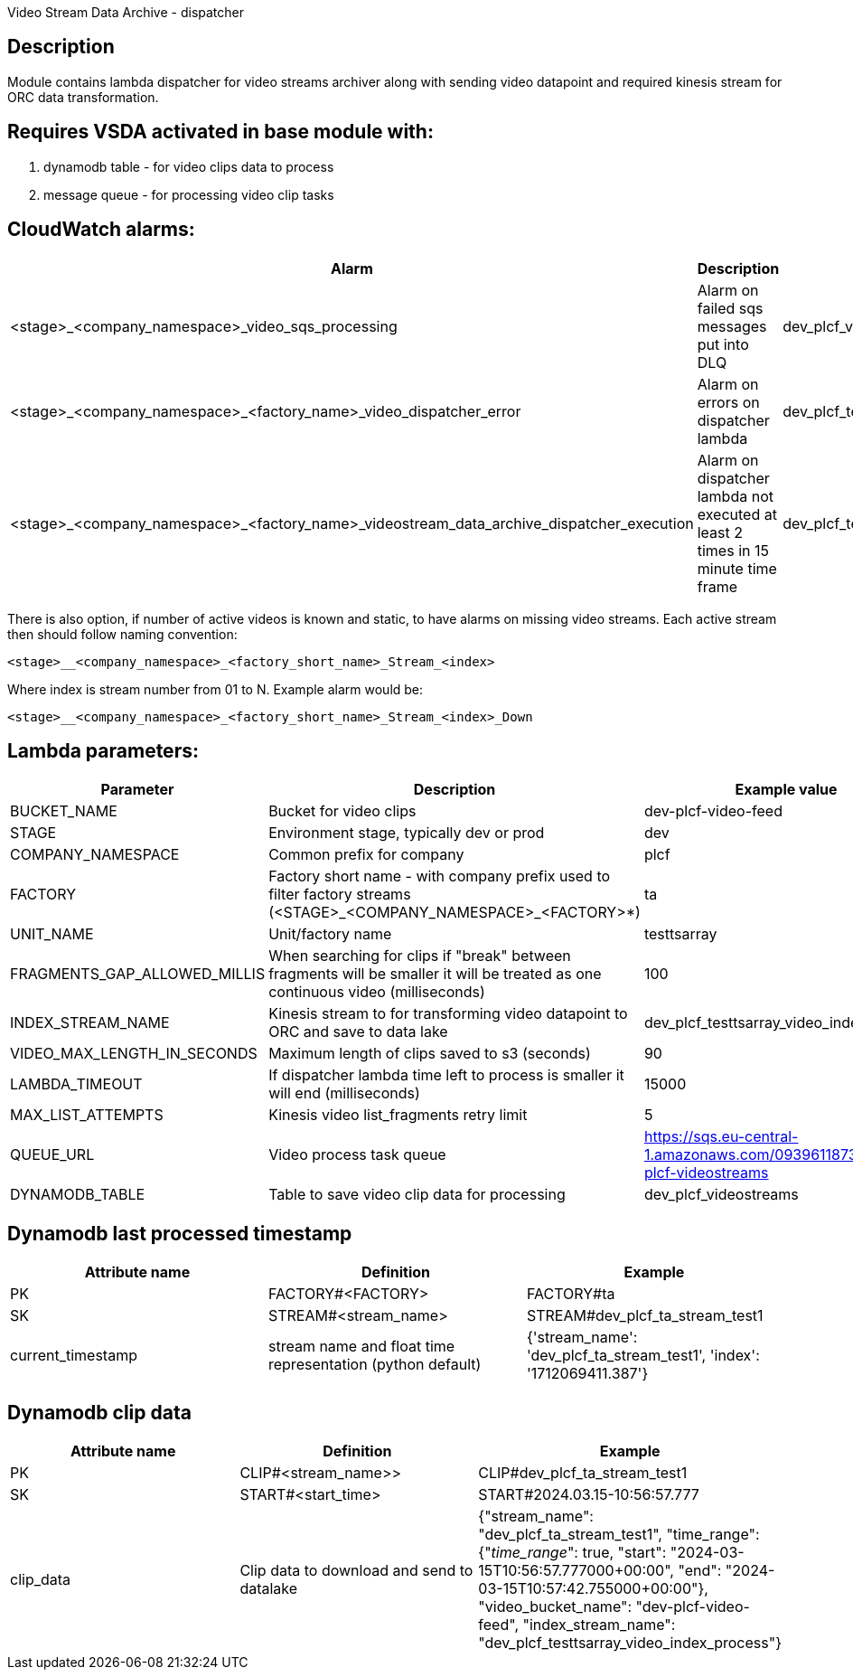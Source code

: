 Video Stream Data Archive - dispatcher

== Description
Module contains lambda dispatcher for video streams archiver along with
sending video datapoint and required kinesis stream for ORC data transformation.

== Requires VSDA activated in base module with:
. dynamodb table - for video clips data to process
. message queue - for processing video clip tasks

== CloudWatch alarms:
|===
|Alarm |Description |Example name

|<stage>_<company_namespace>_video_sqs_processing
|Alarm on failed sqs messages put into DLQ
|dev_plcf_video_sqs_processing

|<stage>_<company_namespace>_<factory_name>_video_dispatcher_error
|Alarm on errors on dispatcher lambda
|dev_plcf_testtsarray_video_dispatcher_error

|<stage>_<company_namespace>_<factory_name>_videostream_data_archive_dispatcher_execution
|Alarm on dispatcher lambda not executed at least 2 times in 15 minute time frame
|dev_plcf_testtsarray_videostream_data_archive_dispatcher_execution
|===

There is also option, if number of active videos is known and static, to have alarms on missing video streams.
Each active stream then should follow naming convention:
[source]
----
<stage>__<company_namespace>_<factory_short_name>_Stream_<index>
----
Where index is stream number from 01 to N.
Example alarm would be:
[source]
----
<stage>__<company_namespace>_<factory_short_name>_Stream_<index>_Down
----

== Lambda parameters:
|===
|Parameter |Description |Example value

|BUCKET_NAME
|Bucket for video clips
|dev-plcf-video-feed

|STAGE
|Environment stage, typically dev or prod
|dev

|COMPANY_NAMESPACE
|Common prefix for company
|plcf

|FACTORY
|Factory short name - with company prefix used to filter factory streams (<STAGE>_<COMPANY_NAMESPACE>_<FACTORY>*)
|ta

|UNIT_NAME
|Unit/factory name
|testtsarray

|FRAGMENTS_GAP_ALLOWED_MILLIS
|When searching for clips if "break" between fragments will be smaller it will be treated as one continuous video  (milliseconds)
|100

|INDEX_STREAM_NAME
|Kinesis stream to for transforming video datapoint to ORC and save to data lake
|dev_plcf_testtsarray_video_index_process


|VIDEO_MAX_LENGTH_IN_SECONDS
|Maximum length of clips saved to s3 (seconds)
|90

|LAMBDA_TIMEOUT
|If dispatcher lambda time left to process is smaller it will end (milliseconds)
|15000

|MAX_LIST_ATTEMPTS
|Kinesis video list_fragments retry limit
|5

|QUEUE_URL
|Video process task queue
|https://sqs.eu-central-1.amazonaws.com/093961187306/dev-plcf-videostreams

|DYNAMODB_TABLE
|Table to save video clip data for processing
|dev_plcf_videostreams

|===

== Dynamodb last processed timestamp
|===
|Attribute name |Definition |Example

|PK
|FACTORY#<FACTORY>
|FACTORY#ta

|SK
|STREAM#<stream_name>
|STREAM#dev_plcf_ta_stream_test1

|current_timestamp
|stream name and float time representation (python default)
|{'stream_name': 'dev_plcf_ta_stream_test1', 'index': '1712069411.387'}

|===

== Dynamodb clip data
|===
|Attribute name |Definition |Example

|PK
|CLIP#<stream_name>>
|CLIP#dev_plcf_ta_stream_test1

|SK
|START#<start_time>
|START#2024.03.15-10:56:57.777

|clip_data
|Clip data to download and send to datalake
|{"stream_name": "dev_plcf_ta_stream_test1", "time_range": {"__time_range__": true, "start": "2024-03-15T10:56:57.777000+00:00", "end": "2024-03-15T10:57:42.755000+00:00"}, "video_bucket_name": "dev-plcf-video-feed", "index_stream_name": "dev_plcf_testtsarray_video_index_process"}

|===
